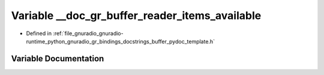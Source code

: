 .. _exhale_variable_buffer__pydoc__template_8h_1ab3975e331dab67634c913a0baf719c52:

Variable __doc_gr_buffer_reader_items_available
===============================================

- Defined in :ref:`file_gnuradio_gnuradio-runtime_python_gnuradio_gr_bindings_docstrings_buffer_pydoc_template.h`


Variable Documentation
----------------------


.. doxygenvariable:: __doc_gr_buffer_reader_items_available
   :project: gnuradio
